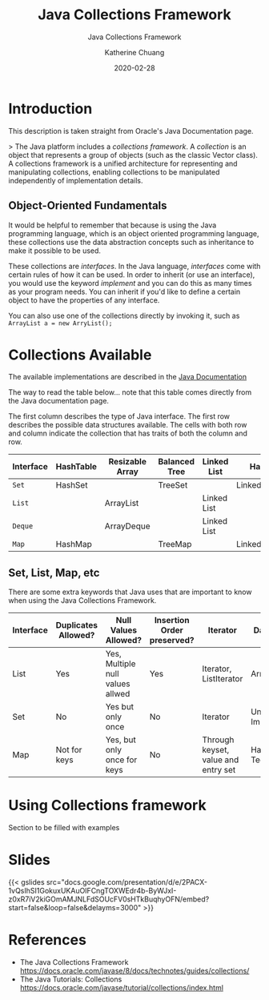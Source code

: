 #+TITLE:    Java Collections Framework
#+SUBTITLE: Java Collections Framework
#+AUTHOR:   Katherine Chuang
#+EMAIL:    chuang@sci.brooklyn.cuny.edu
#+DATE:     2020-02-28
# #+HTML_HEAD: <link rel="stylesheet" type="text/css" href="assets/style.min.css"/>
# #+EXPORT_FILE_NAME: ../docs/java/jcf.html

#+HUGO_BASE_DIR: ../hugo/
#+HUGO_SECTION: guides
#+HUGO_CATEGORIES: java
#+EXPORT_HUGO_SECTOIN: jcf
#+FILEtags: java

* Introduction      

This description is taken straight from Oracle's Java Documentation page.

> The Java platform includes a /collections framework/. A /collection/ is an object that represents a group of objects (such as the classic Vector class). A collections framework is a unified architecture for representing and manipulating collections, enabling collections to be manipulated independently of implementation details.

** Object-Oriented Fundamentals

It would be helpful to remember that because is using the Java programming language, which is an object oriented programming language, these collections use the data abstraction concepts such as inheritance to make it possible to be used.

These collections are /interfaces/. In the Java language, /interfaces/ come with certain rules of how it can be used. In order to inherit (or use an interface), you would use the keyword /implement/ and you can do this as many times as your program needs. You can inherit if you'd like to define a certain object to have the properties of any interface.

You can also use one of the collections directly by invoking it, such as
~ArrayList a = new ArryList();~



* Collections Available

The available implementations are described in the [[https://docs.oracle.com/javase/8/docs/technotes/guides/collections/overview.html][Java Documentation]]

The way to read the table below... note that this table comes directly from the Java documentation page.

The first column describes the type of Java interface. The first row describes the possible data structures available. The cells with both row and column indicate the collection that has traits of both the column and row.


#+CAPTION: This shows Java Collection Framework Implementations of common data structure patterns
#+ATTR_HTML: :border 2 :rules all :frame border

| Interface | HashTable | Resizable Array | Balanced Tree | Linked List | Hash+LL       |
|-----------+-----------+-----------------+---------------+-------------+---------------|
| ~Set~     | HashSet   |                 | TreeSet       |             | LinkedHashSet |
| ~List~    |           | ArrayList       |               | Linked List |               |
| ~Deque~   |           | ArrayDeque      |               | Linked List |               |
| ~Map~     | HashMap   |                 | TreeMap       |             | LinkedHashMap |

** Set, List, Map, etc

There are some extra keywords that Java uses that are important to know when using the Java Collections Framework.

[[../../colls-coreInterfaces.gif]]

| Interface | Duplicates Allowed? | Null Values Allowed?             | Insertion Order preserved? | Iterator                            | Data Structure                 |
|-----------+---------------------+----------------------------------+----------------------------+-------------------------------------+--------------------------------|
| List      | Yes                 | Yes, Multiple null values allwed | Yes                        | Iterator, ListIterator              | Array                          |
| Set       | No                  | Yes but only once                | No                         | Iterator                            | Underlying Map Implementations |
| Map       | Not for keys        | Yes, but only once for keys      | No                         | Through keyset, value and entry set | Hashing Techniques             |


* Using Collections framework

Section to be filled with examples


* Slides

{{< gslides src="docs.google.com/presentation/d/e/2PACX-1vQsIhSI1GokuxUKAuOIFCngTOXWEdr4b-ByWJxI-z0xR7iV2kiGOmAMJNLFdSOUcFV0sHTkBuqhyOFN/embed?start=false&loop=false&delayms=3000" >}}

* References
- The Java Collections Framework https://docs.oracle.com/javase/8/docs/technotes/guides/collections/
- The Java Tutorials: Collections
  https://docs.oracle.com/javase/tutorial/collections/index.html
